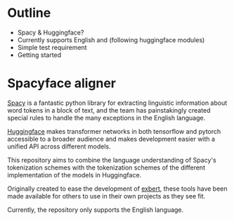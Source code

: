 * Outline
- Spacy & Huggingface?
- Currently supports English and (following huggingface modules)
- Simple test requirement
- Getting started

* Spacyface aligner
[[https://spacy.io/][Spacy]] is a fantastic python library for extracting linguistic information about word tokens in a block of text, and the team has painstakingly created special rules to handle the many exceptions in the English language.

[[https://github.com/huggingface][Huggingface]] makes transformer networks in both tensorflow and pytorch accessible to a broader audience and makes development easier with a unified API across different models.

This repository aims to combine the language understanding of Spacy's tokenization schemes with the tokenization schemes of the different implementation of the models in Huggingface.

Originally created to ease the development of [[http://exbert.net/][exbert]], these tools have been made available for others to use in their own projects as they see fit.

Currently, the repository only supports the English language.
